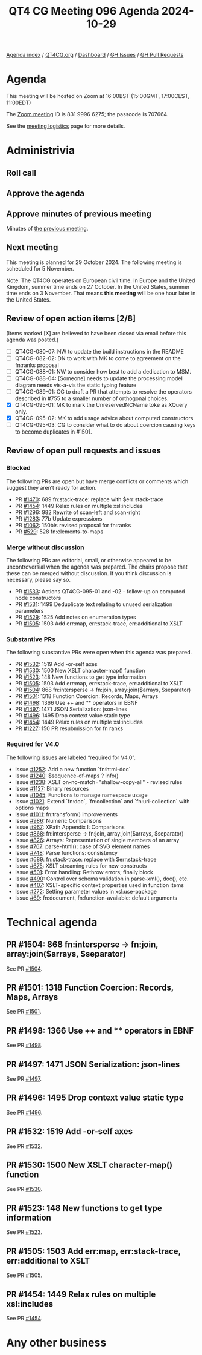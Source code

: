 :PROPERTIES:
:ID:       D0A72241-F0AF-4973-80AA-FA6BC44BC74B
:END:
#+title: QT4 CG Meeting 096 Agenda 2024-10-29
#+author: Norm Tovey-Walsh
#+filetags: :qt4cg:
#+options: html-style:nil h:6 toc:nil
#+html_head: <link rel="stylesheet" type="text/css" href="/meeting/css/htmlize.css"/>
#+html_head: <link rel="stylesheet" type="text/css" href="../../../css/style.css"/>
#+html_head: <link rel="shortcut icon" href="/img/QT4-64.png" />
#+html_head: <link rel="apple-touch-icon" sizes="64x64" href="/img/QT4-64.png" type="image/png" />
#+html_head: <link rel="apple-touch-icon" sizes="76x76" href="/img/QT4-76.png" type="image/png" />
#+html_head: <link rel="apple-touch-icon" sizes="120x120" href="/img/QT4-120.png" type="image/png" />
#+html_head: <link rel="apple-touch-icon" sizes="152x152" href="/img/QT4-152.png" type="image/png" />
#+options: author:nil email:nil creator:nil timestamp:nil
#+startup: showall

[[../][Agenda index]] / [[https://qt4cg.org][QT4CG.org]] / [[https://qt4cg.org/dashboard][Dashboard]] / [[https://github.com/qt4cg/qtspecs/issues][GH Issues]] / [[https://github.com/qt4cg/qtspecs/pulls][GH Pull Requests]]

* Agenda
:PROPERTIES:
:unnumbered: t
:CUSTOM_ID: agenda
:END:

This meeting will be hosted on Zoom at 16:00BST (15:00GMT, 17:00CEST, 11:00EDT) 

The [[https://us06web.zoom.us/j/83199966275?pwd=SmN6V0RhUGdSTHFHZkd6cjgxVEY2QT09][Zoom meeting]] ID is 831 9996 6275; the passcode is 707664.

See the [[https://qt4cg.org/meeting/logistics.html][meeting logistics]] page for more details.

* Administrivia
:PROPERTIES:
:CUSTOM_ID: administrivia
:END:

** Roll call
:PROPERTIES:
:CUSTOM_ID: roll-call
:END:

** Approve the agenda
:PROPERTIES:
:CUSTOM_ID: accept-agenda
:END:

** Approve minutes of previous meeting
:PROPERTIES:
:CUSTOM_ID: approve-minutes
:END:

Minutes of [[../../minutes/2024/10-22.html][the previous meeting]]. 

** Next meeting
:PROPERTIES:
:CUSTOM_ID: next-meeting
:END:

This meeting is planned for 29 October 2024. The following meeting is scheduled
for 5 November.

Note: The QT4CG operates on European civil time. In Europe and the United
Kingdom, summer time ends on 27 October. In the United States, summer time ends
on 3 November. That means **this meeting** will be one hour later in
the United States.

** Review of open action items [2/8]
:PROPERTIES:
:CUSTOM_ID: open-actions
:END:

(Items marked [X] are believed to have been closed via email before
this agenda was posted.)

+ [ ] QT4CG-080-07: NW to update the build instructions in the README
+ [ ] QT4CG-082-02: DN to work with MK to come to agreement on the fn:ranks proposal
+ [ ] QT4CG-088-01: NW to consider how best to add a dedication to MSM.
+ [ ] QT4CG-088-04: [Someone] needs to update the processing model diagram needs vis-a-vis the static typing feature
+ [ ] QT4CG-089-01: CG to draft a PR that attempts to resolve the operators described in #755 to a smaller number of orthogonal choices.
+ [X] QT4CG-095-01: MK to mark the UnreservedNCName toke as XQuery only.
+ [X] QT4CG-095-02: MK to add usage advice about computed constructors
+ [ ] QT4CG-095-03: CG to consider what to do about coercion causing keys to become duplicates in #1501.

** Review of open pull requests and issues
:PROPERTIES:
:CUSTOM_ID: open-pull-requests
:END:

*** Blocked
:PROPERTIES:
:CUSTOM_ID: blocked
:END:

The following PRs are open but have merge conflicts or comments which
suggest they aren’t ready for action.

+ PR [[https://qt4cg.org/dashboard/#pr-1470][#1470]]: 689 fn:stack-trace: replace with $err:stack-trace
+ PR [[https://qt4cg.org/dashboard/#pr-1454][#1454]]: 1449 Relax rules on multiple xsl:includes
+ PR [[https://qt4cg.org/dashboard/#pr-1296][#1296]]: 982 Rewrite of scan-left and scan-right
+ PR [[https://qt4cg.org/dashboard/#pr-1283][#1283]]: 77b Update expressions
+ PR [[https://qt4cg.org/dashboard/#pr-1062][#1062]]: 150bis revised proposal for fn:ranks
+ PR [[https://qt4cg.org/dashboard/#pr-529][#529]]: 528 fn:elements-to-maps

*** Merge without discussion
:PROPERTIES:
:CUSTOM_ID: merge-without-discussion
:END:

The following PRs are editorial, small, or otherwise appeared to be
uncontroversial when the agenda was prepared. The chairs propose that
these can be merged without discussion. If you think discussion is
necessary, please say so.

+ PR [[https://qt4cg.org/dashboard/#pr-1533][#1533]]: Actions QT4CG-095-01 and -02 - follow-up on computed node constructors
+ PR [[https://qt4cg.org/dashboard/#pr-1531][#1531]]: 1499 Deduplicate text relating to unused serialization parameters
+ PR [[https://qt4cg.org/dashboard/#pr-1529][#1529]]: 1525 Add notes on enumeration types
+ PR [[https://qt4cg.org/dashboard/#pr-1505][#1505]]: 1503 Add err:map, err:stack-trace, err:additional to XSLT

*** Substantive PRs
:PROPERTIES:
:CUSTOM_ID: substantive
:END:

The following substantive PRs were open when this agenda was prepared.

+ PR [[https://qt4cg.org/dashboard/#pr-1532][#1532]]: 1519 Add -or-self axes
+ PR [[https://qt4cg.org/dashboard/#pr-1530][#1530]]: 1500 New XSLT character-map() function
+ PR [[https://qt4cg.org/dashboard/#pr-1523][#1523]]: 148 New functions to get type information
+ PR [[https://qt4cg.org/dashboard/#pr-1505][#1505]]: 1503 Add err:map, err:stack-trace, err:additional to XSLT
+ PR [[https://qt4cg.org/dashboard/#pr-1504][#1504]]: 868 fn:intersperse → fn:join, array:join($arrays, $separator)
+ PR [[https://qt4cg.org/dashboard/#pr-1501][#1501]]: 1318 Function Coercion: Records, Maps, Arrays
+ PR [[https://qt4cg.org/dashboard/#pr-1498][#1498]]: 1366 Use ++ and ** operators in EBNF
+ PR [[https://qt4cg.org/dashboard/#pr-1497][#1497]]: 1471 JSON Serialization: json-lines
+ PR [[https://qt4cg.org/dashboard/#pr-1496][#1496]]: 1495 Drop context value static type
+ PR [[https://qt4cg.org/dashboard/#pr-1454][#1454]]: 1449 Relax rules on multiple xsl:includes
+ PR [[https://qt4cg.org/dashboard/#pr-1227][#1227]]: 150 PR resubmission for fn ranks

*** Required for V4.0
:PROPERTIES:
:CUSTOM_ID: required-40
:END:

The following issues are labeled “required for V4.0”.

+ Issue [[https://github.com/qt4cg/qtspecs/issues/1252][#1252]]: Add a new function `fn:html-doc`
+ Issue [[https://github.com/qt4cg/qtspecs/issues/1240][#1240]]: $sequence-of-maps ? info()
+ Issue [[https://github.com/qt4cg/qtspecs/issues/1238][#1238]]: XSLT on-no-match="shallow-copy-all" - revised rules
+ Issue [[https://github.com/qt4cg/qtspecs/issues/1127][#1127]]: Binary resources
+ Issue [[https://github.com/qt4cg/qtspecs/issues/1045][#1045]]: Functions to manage namespace usage
+ Issue [[https://github.com/qt4cg/qtspecs/issues/1021][#1021]]: Extend `fn:doc`, `fn:collection` and `fn:uri-collection` with options maps
+ Issue [[https://github.com/qt4cg/qtspecs/issues/1011][#1011]]: fn:transform() improvements
+ Issue [[https://github.com/qt4cg/qtspecs/issues/986][#986]]: Numeric Comparisons
+ Issue [[https://github.com/qt4cg/qtspecs/issues/967][#967]]: XPath Appendix I: Comparisons
+ Issue [[https://github.com/qt4cg/qtspecs/issues/868][#868]]: fn:intersperse → fn:join, array:join($arrays, $separator)
+ Issue [[https://github.com/qt4cg/qtspecs/issues/826][#826]]: Arrays: Representation of single members of an array
+ Issue [[https://github.com/qt4cg/qtspecs/issues/767][#767]]: parse-html(): case of SVG element names
+ Issue [[https://github.com/qt4cg/qtspecs/issues/748][#748]]: Parse functions: consistency
+ Issue [[https://github.com/qt4cg/qtspecs/issues/689][#689]]: fn:stack-trace: replace with $err:stack-trace
+ Issue [[https://github.com/qt4cg/qtspecs/issues/675][#675]]: XSLT streaming rules for new constructs
+ Issue [[https://github.com/qt4cg/qtspecs/issues/501][#501]]: Error handling: Rethrow errors; finally block
+ Issue [[https://github.com/qt4cg/qtspecs/issues/490][#490]]: Control over schema validation in parse-xml(), doc(), etc.
+ Issue [[https://github.com/qt4cg/qtspecs/issues/407][#407]]: XSLT-specific context properties used in function items
+ Issue [[https://github.com/qt4cg/qtspecs/issues/272][#272]]: Setting parameter values in xsl:use-package
+ Issue [[https://github.com/qt4cg/qtspecs/issues/69][#69]]: fn:document, fn:function-available: default arguments

* Technical agenda
:PROPERTIES:
:CUSTOM_ID: technical-agenda
:END:

** PR #1504: 868 fn:intersperse → fn:join, array:join($arrays, $separator)
:PROPERTIES:
:CUSTOM_ID: pr-1504
:END:
See PR [[https://qt4cg.org/dashboard/#pr-1504][#1504]].
** PR #1501: 1318 Function Coercion: Records, Maps, Arrays
:PROPERTIES:
:CUSTOM_ID: pr-1501
:END:
See PR [[https://qt4cg.org/dashboard/#pr-1501][#1501]].
** PR #1498: 1366 Use ++ and ** operators in EBNF
:PROPERTIES:
:CUSTOM_ID: pr-1498
:END:
See PR [[https://qt4cg.org/dashboard/#pr-1498][#1498]].
** PR #1497: 1471 JSON Serialization: json-lines
:PROPERTIES:
:CUSTOM_ID: pr-1497
:END:
See PR [[https://qt4cg.org/dashboard/#pr-1497][#1497]].
** PR #1496: 1495 Drop context value static type
:PROPERTIES:
:CUSTOM_ID: pr-1496
:END:
See PR [[https://qt4cg.org/dashboard/#pr-1496][#1496]].
** PR #1532: 1519 Add -or-self axes
:PROPERTIES:
:CUSTOM_ID: pr-1532
:END:
See PR [[https://qt4cg.org/dashboard/#pr-1532][#1532]].
** PR #1530: 1500 New XSLT character-map() function
:PROPERTIES:
:CUSTOM_ID: pr-1530
:END:
See PR [[https://qt4cg.org/dashboard/#pr-1530][#1530]].
** PR #1523: 148 New functions to get type information
:PROPERTIES:
:CUSTOM_ID: pr-1523
:END:
See PR [[https://qt4cg.org/dashboard/#pr-1523][#1523]].
** PR #1505: 1503 Add err:map, err:stack-trace, err:additional to XSLT
:PROPERTIES:
:CUSTOM_ID: pr-1505
:END:
See PR [[https://qt4cg.org/dashboard/#pr-1505][#1505]].
** PR #1454: 1449 Relax rules on multiple xsl:includes
:PROPERTIES:
:CUSTOM_ID: pr-1454
:END:
See PR [[https://qt4cg.org/dashboard/#pr-1454][#1454]].

* Any other business
:PROPERTIES:
:CUSTOM_ID: any-other-business
:END:
